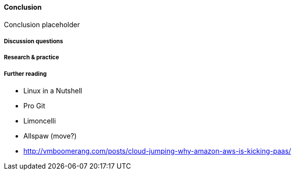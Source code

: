 ==== Conclusion

Conclusion placeholder

===== Discussion questions

===== Research & practice

===== Further reading

* Linux in a Nutshell
* Pro Git
* Limoncelli
* Allspaw (move?)
* http://vmboomerang.com/posts/cloud-jumping-why-amazon-aws-is-kicking-paas/
